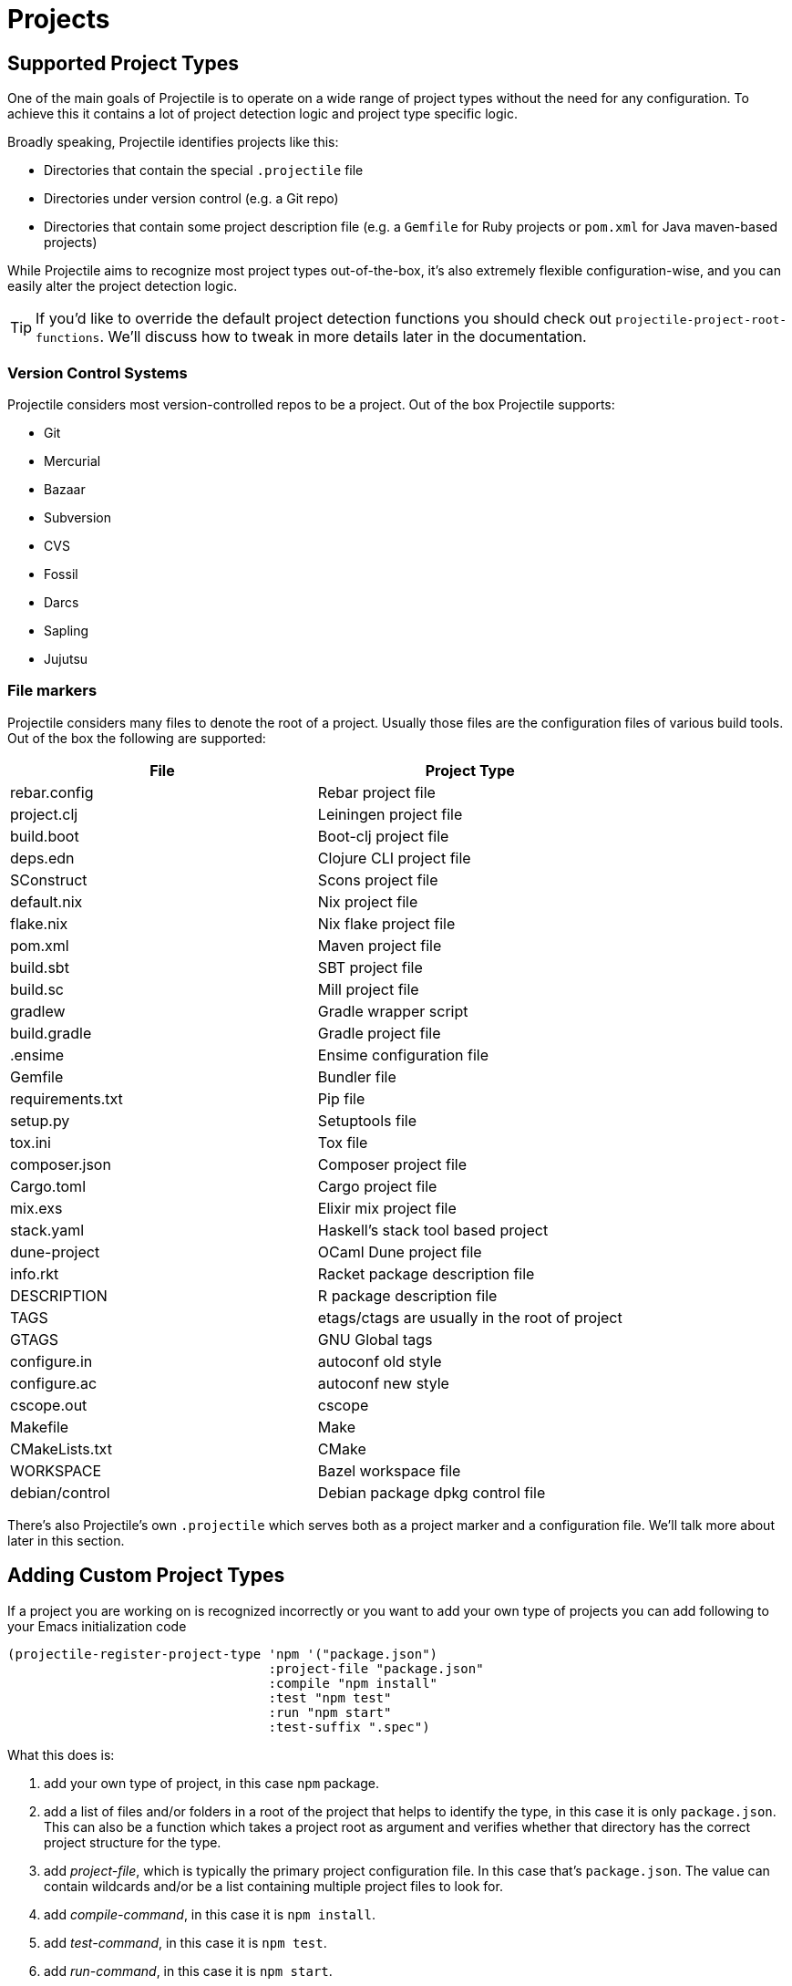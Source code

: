 = Projects

== Supported Project Types

One of the main goals of Projectile is to operate on a wide range of project types
without the need for any configuration. To achieve this it contains a lot of
project detection logic and project type specific logic.

Broadly speaking, Projectile identifies projects like this:

* Directories that contain the special `.projectile` file
* Directories under version control (e.g. a Git repo)
* Directories that contain some project description file (e.g. a `Gemfile` for Ruby projects or `pom.xml` for Java maven-based projects)

While Projectile aims to recognize most project types out-of-the-box, it's also extremely
flexible configuration-wise, and you can easily alter the project detection logic.

TIP: If you'd like to override the default project detection functions you should
check out `projectile-project-root-functions`. We'll discuss how to tweak in more
details later in the documentation.

=== Version Control Systems

Projectile considers most version-controlled repos to be
a project. Out of the box Projectile supports:

* Git
* Mercurial
* Bazaar
* Subversion
* CVS
* Fossil
* Darcs
* Sapling
* Jujutsu

=== File markers

Projectile considers many files to denote the root of a project. Usually those files
are the configuration files of various build tools. Out of the box the following are supported:

|===
| File | Project Type

| rebar.config
| Rebar project file

| project.clj
| Leiningen project file

| build.boot
| Boot-clj project file

| deps.edn
| Clojure CLI project file

| SConstruct
| Scons project file

| default.nix
| Nix project file

| flake.nix
| Nix flake project file

| pom.xml
| Maven project file

| build.sbt
| SBT project file

| build.sc
| Mill project file

| gradlew
| Gradle wrapper script

| build.gradle
| Gradle project file

| .ensime
| Ensime configuration file

| Gemfile
| Bundler file

| requirements.txt
| Pip file

| setup.py
| Setuptools file

| tox.ini
| Tox file

| composer.json
| Composer project file

| Cargo.toml
| Cargo project file

| mix.exs
| Elixir mix project file

| stack.yaml
| Haskell's stack tool based project

| dune-project
| OCaml Dune project file

| info.rkt
| Racket package description file

| DESCRIPTION
| R package description file

| TAGS
| etags/ctags are usually in the root of project

| GTAGS
| GNU Global tags

| configure.in
| autoconf old style

| configure.ac
| autoconf new style

| cscope.out
| cscope

| Makefile
| Make

| CMakeLists.txt
| CMake

| WORKSPACE
| Bazel workspace file

| debian/control
| Debian package dpkg control file
|===

There's also Projectile's own `.projectile` which serves both as a project marker
and a configuration file. We'll talk more about later in this section.

== Adding Custom Project Types

If a project you are working on is recognized incorrectly or you want
to add your own type of projects you can add following to your Emacs
initialization code

[source,elisp]
----
(projectile-register-project-type 'npm '("package.json")
                                  :project-file "package.json"
				  :compile "npm install"
				  :test "npm test"
				  :run "npm start"
				  :test-suffix ".spec")
----

What this does is:

. add your own type of project, in this case `npm` package.
. add a list of files and/or folders in a root of the project that helps to identify the type, in this case it is only `package.json`. This can also be a function which takes a project root as argument and verifies whether that directory has the correct project structure for the type.
. add _project-file_, which is typically the primary project configuration file. In this case that's `package.json`. The value can contain wildcards and/or be a list containing multiple project files to look for.
. add _compile-command_, in this case it is `npm install`.
. add _test-command_, in this case it is `npm test`.
. add _run-command_, in this case it is `npm start`.
. add test files suffix for toggling between implementation/test files, in this case it is `.spec`, so the implementation/test file pair could be `service.js`/`service.spec.js` for example.

Let's see a couple of more complex examples.

[source,elisp]
----
;; .NET C# or F# projects
(projectile-register-project-type 'dotnet #'projectile-dotnet-project-p
                                  :project-file '("?*.csproj" "?*.fsproj")
                                  :compile "dotnet build"
                                  :run "dotnet run"
                                  :test "dotnet test")
----

This example uses _projectile-dotnet-project-p_ to validate the project's structure.
Since C# and F# project files have names containing the name of the project, it uses a list of wildcards to specify the different valid _project-file_ name patterns.

[source,elisp]
----
;; Ruby + RSpec
(projectile-register-project-type 'ruby-rspec '("Gemfile" "lib" "spec")
                                  :project-file "Gemfile"
                                  :compile "bundle exec rake"
                                  :src-dir "lib/"
                                  :test "bundle exec rspec"
                                  :test-dir "spec/"
                                  :test-suffix "_spec")

;; Ruby + Minitest
(projectile-register-project-type 'ruby-test '("Gemfile" "lib" "test")
                                  :project-file "Gemfile"
                                  :compile "bundle exec rake"
                                  :src-dir "lib/"
                                  :test "bundle exec rake test"
                                  :test-suffix "_test")

;; Rails + Minitest
(projectile-register-project-type 'rails-test '("Gemfile" "app" "lib" "db" "config" "test")
                                  :project-file "Gemfile"
                                  :compile "bundle exec rails server"
                                  :src-dir "lib/"
                                  :test "bundle exec rake test"
                                  :test-suffix "_test")

;; Rails + RSpec
(projectile-register-project-type 'rails-rspec '("Gemfile" "app" "lib" "db" "config" "spec")
                                  :project-file "Gemfile"
                                  :compile "bundle exec rails server"
                                  :src-dir "lib/"
                                  :test "bundle exec rspec"
                                  :test-dir "spec/"
                                  :test-suffix "_spec")
----

All those projects are using `Gemfile` (``bundler``'s project file), but they have different directory structures.

Below is a listing of all the available options for `projectile-register-project-type`:

|===
| Option | Documentation

| :project-file
| A file, relative to the project root, typically the main project file (e.g. `pom.xml` for Maven projects).

| :compilation-dir
| A path, relative to the project root, from where to run the tests and compilation commands.

| :compile
| A command to compile the project.

| :configure
| A command to configure the project. `%s` will be substituted with the project root.

| :install
| A function to install the project.

| :package
| A function to package the project.

| :run
| A command to run the project.

| :src-dir
| A path, relative to the project root, where the source code lives.  A function may also be specified which takes one parameter - the directory of a test file, and it should return the directory in which the implementation file should reside.  This option is only used for implementation/test toggling.

| :test
| A command to test the project.

| :test-dir
| A path, relative to the project root, where the test code lives.  A function may also be specified which takes one parameter - the directory of a file, and it should return the directory in which the test file should reside.  This option is only used for implementation/test toggling.

| :test-prefix
| A prefix to generate test files names.

| :test-suffix
| A suffix to generate test files names.

| :related-files-fn
| A function to specify test/impl/other files in a more flexible way.
|===

[discrete]
==== Returning Projectile Commands from a function

You can also pass a symbolic reference to a function into your project type definition if you wish to define the compile command dynamically:

[source,elisp]
----
(defun my/compile-command ()
  "Returns a String representing the compile command to run for the given context"
  (cond
   ((and (eq major-mode 'java-mode)
         (not (string-match-p (regexp-quote "\\.*/test/\\.*") (buffer-file-name (current-buffer)))))
    "./gradlew build")
   ((eq major-mode 'web-mode)
    "./gradlew compile-templates")
   ))

(defun my/test-command ()
  "Returns a String representing the test command to run for the given context"
  (cond
   ((eq major-mode 'js-mode) "grunt test") ;; Test the JS of the project
   ((eq major-mode 'java-mode) "./gradlew test") ;; Test the Java code of the project
   ((eq major-mode 'my-mode) "special-command.sh") ;; Even Special conditions/test-sets can be covered
   ))

(projectile-register-project-type 'has-command-at-point '("file.txt")
                                  :compile 'my/compile-command
                                  :test 'my/test-command)
----

If you would now navigate to a file that has the `*.java` extension under the `./tests/` directory and hit `C-c c p` you
will see `./gradlew build` as the suggestion. If you were to navigate to a HTML file the compile command will have switched
to `./gradlew compile-templates`.

This works for:

* `:configure`
* `:compile`
* `:compilation-dir`
* `:run`

Note that your function has to return a string to work properly.

=== Related file location

The `:test-prefix` and `:test-suffix` will work regardless of file extension
or directory path should and be enough for simple projects.  The
`projectile-other-file-alist` variable can also be set to find other files
based on the extension.

For fine-grained control of implementation/test toggling, the `:test-dir` option
of a project may take a function of one parameter (the implementation
directory absolute path) and return the directory of the test file. This in
conjunction with the options `:test-prefix` and `:test-suffix` will then be
used to determine the full path of the test file. This option will always be
respected if it is set.

Similarly, the `:src-dir` option, the analogue of `:test-dir`, may also take a
function and exhibits exactly the same behaviour as above except that its
parameter corresponds to the directory of a test file and it should return the
directory of the corresponding implementation file.

It's recommended that either both or neither of these options are set to
functions for consistent behaviour.

Alternatively, for flexible file switching across a range of projects,
the `:related-files-fn` option set to a custom function or a
list of custom functions can be used. The custom function accepts the relative
file name from the project root and it should return related file information
as a plist with the following optional key/value pairs:

|===
| Key | Value | Command applicable

| :impl
| matching implementation file if the given file is a test file
| projectile-toggle-between-implementation-and-test, projectile-find-related-file

| :test
| matching test file if the given file has test files.
| projectile-toggle-between-implementation-and-test, projectile-find-related-file

| :other
| any other files if the given file has them.
| projectile-find-other-file, projectile-find-related-file

| :foo
| any key other than above
| projectile-find-related-file
|===

For each value, following type can be used:

|===
| Type | Meaning

| string / a list of strings
| Relative paths from the project root. The paths which actually exist on the file system will be matched.

| a function
| A predicate which accepts a relative path as the input and return t if it matches.

| nil
| No match exists.
|===

Notes:

. For a big project consisting of many source files, returning strings instead
of a function can be fast as it does not iterate over each source file.
. There is a difference in behaviour between no key and `nil` value for the
key. Only when the key does not exist, other project options such as
`:test_prefix` or `projectile-other-file-alist` mechanism is tried.
. If the `:test-dir` option is set to a function, this will take precedence over
any value for `:related-files-fn` set when `projectile-toggle-between-implementation-and-test` is called.

==== Example - Same source file name for test and impl

[source,elisp]
----
(defun my/related-files (path)
  (if (string-match (rx (group (or "src" "test")) (group "/" (1+ anything) ".cpp")) path)
      (let ((dir (match-string 1 path))
            (file-name (match-string 2 path)))
        (if (equal dir "test")
            (list :impl (concat "src" file-name))
          (list :test (concat "test" file-name)
                :other (concat "src" file-name ".def"))))))

(projectile-register-project-type
   ;; ...
   :related-files-fn #'my/related-files)
----

With the above example, src/test directory can contain the same name file for test and its implementation file.
For example, "src/foo/abc.cpp" will match to "test/foo/abc.cpp" as test file and "src/foo/abc.cpp.def" as other file.

==== Example - Different test prefix per extension

A custom function for the project using multiple programming languages with different test prefixes.

[source,elisp]
----
(defun my/related-files(file)
  (let ((ext-to-test-prefix '(("cpp" . "Test")
                              ("py" . "test_"))))
    (if-let ((ext (file-name-extension file))
             (test-prefix (assoc-default ext ext-to-test-prefix))
             (file-name (file-name-nondirectory file)))
        (if (string-prefix-p test-prefix file-name)
            (let ((suffix (concat "/" (substring file-name (length test-prefix)))))
              (list :impl (lambda (other-file)
                            (string-suffix-p suffix other-file))))
          (let ((suffix (concat "/" test-prefix file-name)))
            (list :test (lambda (other-file)
                          (string-suffix-p suffix other-file))))))))
----

`projectile-find-related-file` command is also available to find and choose
related files of any kinds. For example, the custom function can specify the
related documents with ':doc' key. Note that `projectile-find-related-file` only
relies on `:related-files-fn` for now.

=== Related file custom function helper

`:related-files-fn` can accept a list of custom functions to combine the result
of each custom function. This allows users to write several custom functions
and apply them differently to projects.

Projectile includes a couple of helpers to generate commonly used custom functions.

|===
| Helper name and params | Purpose

| groups KIND GROUPS
| Relates files in each group as the specified kind.

| extensions KIND EXTENSIONS
| Relates files with extensions as the specified kind.

| test-with-prefix EXTENSION PREFIX
| Relates files with prefix and extension as :test and :impl.

| test-with-suffix EXTENSION SUFFIX
| Relates files with suffix and extension as :test and :impl.
|===

Each helper means `projectile-related-files-fn-helper-name` function.

==== Example usage of projectile-related-files-fn-helpers

[source,elisp]
----
(setq my/related-files
      (list
       (projectile-related-files-fn-extensions :other '("cpp" "h" "hpp"))
       (projectile-related-files-fn-test-with-prefix "cpp" "Test")
       (projectile-related-files-fn-test-with-suffix "el" "_test")
       (projectile-related-files-fn-groups
        :doc
        '(("doc/common.txt"
           "src/foo.h"
           "src/bar.h")))))

(projectile-register-project-type
   ;; ...
   :related-files-fn my/related-files)
----

=== Editing Existing Project Types

You can also edit specific options of already existing project types:

[source,elisp]
----
(projectile-update-project-type
 'sbt
 :related-files-fn
 (list
  (projectile-related-files-fn-test-with-suffix "scala" "Spec")
  (projectile-related-files-fn-test-with-suffix "scala" "Test"))
 :test-prefix nil
 :precedence 'high)
----

This will change the value of the `related-files-fn` option, remove the `test-prefix` option and `:precedence 'high` sets the sbt project type to be chosen in preference to other potentially clashing project types (a value `'low` would do the opposite).

=== `:test-dir`/`:src-dir` vs `:related-files-fn`

Whilst setting the `:test-dir` and `:src-dir` to strings is sufficient for most
purposes, using functions can give more flexibility.  As an example consider
(also using `f.el`):

[source,elisp]
----
(defun my-get-python-test-file (impl-file-path)
  "Return the corresponding test file directory for IMPL-FILE-PATH"
  (let* ((rel-path (f-relative impl-file-path (projectile-project-root)))
         (src-dir (car (f-split rel-path))))
    (cond ((f-exists-p (f-join (projectile-project-root) "test"))
           (projectile-complementary-dir impl-file-path src-dir "test"))
          ((f-exists-p (f-join (projectile-project-root) "tests"))
           (projectile-complementary-dir impl-file-path src-dir "tests"))
          (t (error "Could not locate a test file for %s!" impl-file-path)))))

(defun my-get-python-impl-file (test-file-path)
  "Return the corresponding impl file directory for TEST-FILE-PATH"
  (if-let* ((root (projectile-project-root))
            (rel-path (f-relative test-file-path root))
            (src-dir-guesses `(,(f-base root) ,(downcase (f-base root)) "src"))
            (src-dir (cl-find-if (lambda (d) (f-exists-p (f-join root d)))
                                 src-dir-guesses)))
      (projectile-complementary-dir test-file-path "tests?" src-dir)
    (error "Could not locate a impl file for %s!" test-file-path)))

(projectile-update-project-type
 'python-pkg
 :src-dir #'my-get-python-impl-dir
 :test-dir #'my-get-python-test-dir)
----

This attempts to recognise projects using both `test` and `tests` as top level
directories for test files. An alternative using the `related-files-fn` option
could be:

[source,elisp]
----
(projectile-update-project-type
 'python-pkg
 :related-files-fn
 (list
  (projectile-related-files-fn-test-with-suffix "py" "_test")
  (projectile-related-files-fn-test-with-prefix "py" "test_")))
----

In fact this is a lot more flexible in terms of finding test files in different
locations, but will not create test files for you.

== Customizing Project Detection

Project detection is pretty simple - Projectile just runs a list of
project detection functions
(`projectile-project-root-functions`) until one of them returns
a project directory.

This list of functions is customizable, and while Projectile has some
defaults for it, you can tweak it however you see fit.

Let's take a closer look at `projectile-project-root-functions`:

[source,elisp]
----
(defcustom projectile-project-root-functions
  '(projectile-root-local
    projectile-root-marked
    projectile-root-bottom-up
    projectile-root-top-down
    projectile-root-top-down-recurring)
  "A list of functions for finding project roots."
  :group 'projectile
  :type '(repeat function))
----

The important thing to note here is that the functions get invoked in their
order on the list, so the functions earlier in the list will have a higher
precedence with respect to project detection. Let's examine the defaults:

* `projectile-root-local` looks for project path set via the buffer-local variable `projectile-project-root`. Typically you'd set this variable via `.dir-locals.el` and it will take precedence over everything else.

* `projectile-root-marked` looks for `.projectile` (or whatever you've set as the value of `projectile-dirconfig-file`). The idea is that normally if you have a `.projectile` file you'd like it to override the normal project root discovery logic.

* `projectile-root-bottom-up` will start looking for a project marker file/folder(e.g. `.projectile`, `.hg`, `.git`) from the current folder (a.k.a. `default-directory` in Emacs lingo) up the directory tree. It will return the first match it discovers. The assumption is pretty simple - the root marker appear only once, at the root folder of a project. If a root marker appear in several nested folders (e.g. you've got nested git projects), the bottom-most (closest to the current dir) match has precedence. You can customize the root markers recognized by this function via `projectile-project-root-files-bottom-up`

* `projectile-root-top-down` is similar, but it will return the top-most (farthest from the current directory) match. It's configurable via `projectile-project-root-files` and all project manifest markers like `pom.xml`, `Gemfile`, `project.clj`, etc go there.

* `projectile-root-top-down-recurring` will look for project markers that can appear at every level of a project (e.g. `Makefile` or `.svn`) and will return the top-most match for those.

The default ordering should work well for most people, but depending on the structure of your project you might want to tweak it.

Re-ordering those functions will alter the project detection, but you can also replace the list. Here's how you can delegate the project detection to Emacs's built-in function `vc-root-dir`:

[source,elisp]
----
;; we need this wrapper to match Projectile's API
(defun projectile-vc-root-dir (dir)
  "Retrieve the root directory of the project at DIR using `vc-root-dir'."
  (let ((default-directory dir))
    (vc-root-dir)))

(setq projectile-project-root-functions '(projectile-vc-root-dir))
----

Similarly, you can leverage the built-in `project.el` like this:

[source,elisp]
----
;; we need this wrapper to match Projectile's API
(defun projectile-project-current (dir)
  "Retrieve the root directory of the project at DIR using `project-current'."
  (cdr (project-current nil dir)))

(setq projectile-project-root-functions '(projectile-project-current))
----

== Ignoring files

WARNING: The contents of `.projectile` are ignored when using the
 `alien` project indexing method.

If you'd like to instruct Projectile to ignore certain files in a
project, when indexing it you can do so in the `.projectile` file by
adding each path to ignore, where the paths all are relative to the
root directory and start with a slash. Everything ignored should be
preceded with a `-` sign. Alternatively, not having any prefix at all
also means to ignore the directory or file pattern that follows.
Here's an example for a typical Rails application:

----
-/log
-/tmp
-/vendor
-/public/uploads
----

This would ignore the folders only at the root of the project.
Projectile also supports relative pathname ignores:

----
-tmp
-*.rb
-*.yml
-models
----

You can also ignore everything except certain subdirectories. This is
useful when selecting the directories to keep is easier than selecting
the directories to ignore, although you can do both. To select
directories to keep, that means everything else will be ignored.

Example:

----
+/src/foo
+/tests/foo
----

Keep in mind that you can only include subdirectories, not file
patterns.

If both directories to keep and ignore are specified, the directories
to keep first apply, restricting what files are considered. The paths
and patterns to ignore are then applied to that set.

Finally, you can override ignored files. This is especially useful
when some files ignored by your VCS should be considered as part of
your project by projectile:

----
!/src/foo
!*.yml
----

When a path is overridden, its contents are still subject to ignore
patterns. To override those files as well, specify their full path
with a bang prefix.

If you would like to include comment lines in your .projectile file,
you can customize the variable `projectile-dirconfig-comment-prefix`.
Assigning it a non-nil character value, e.g. `#`, will cause lines in
the .projectile file starting with that character to be treated as
comments instead of patterns.

=== File-local project root definitions

If you want to override the projectile project root for a specific
file, you can set the file-local variable `projectile-project-root`. This
can be useful if you have files within one project that are related to
a different project (for instance, Org files in one git repo that
correspond to other projects).

== Storing project settings

From project to project, some things may differ even in the same
language - coding styles, auto-completion sources, etc.  If you need
to set some variables according to the selected project, you can use a
standard Emacs feature called
http://www.gnu.org/software/emacs/manual/html_node/emacs/Directory-Variables.html[Per-directory Local Variables].
To use it you must create a file named `.dir-locals.el` (as specified
by the constant `dir-locals-file`) inside the project directory.  This
file should contain something like this:

[source,elisp]
----
((nil . ((secret-ftp-password . "secret")
         (compile-command . "make target-x")
         (eval . (progn
                   (defun my-project-specific-function ()
                     ;; ...
                     )))))
 (c-mode . ((c-file-style . "BSD"))))
----

The top-level alist member referenced with the key `nil` applies to
the entire project.  A key with the name `eval` will evaluate its
corresponding value.  In the example above, this is used to create a
function.  It could also be used to e.g. add such a function to a key
map.

TIP: You can also quickly visit or create the `dir-locals-file` with
kbd:[s-p E] (kbd:[M-x] `projectile-edit-dir-locals` kbd:[RET]). 3rd party packages may use functions `projectile-add-dir-local-variable`
and `projectile-delete-dir-local-variable` to store their settings.

Here are a few examples of how to use this feature with Projectile.

== Configuring Projectile's Behavior

Projectile exposes many variables (via `defcustom`) which allow users
to customize its behavior.  Directory variables can be used to set
these customizations on a per-project basis.

You could enable caching for a project in this way:

[source,elisp]
----
((nil . ((projectile-enable-caching . t))))
----

If one of your projects had a file that you wanted Projectile to
ignore, you would customize Projectile by:

[source,elisp]
----
((nil . ((projectile-globally-ignored-files . ("MyBinaryFile")))))
----

If you wanted to wrap the git command that Projectile uses to list
the files in you repository, you could do:

[source,elisp]
----
((nil . ((projectile-git-command . "/path/to/other/git ls-files -zco --exclude-standard"))))
----

If you want to use a different project name than how Projectile named
your project, you could customize it with the following:

[source,elisp]
----
((nil . ((projectile-project-name . "your-project-name-here"))))
----

By default, compilation buffers are not writable, which allows you to
e.g.  press `g` to restart the last command. Setting
`projectile-<cmd>-use-comint-mode` (where `<cmd>` is `configure`,
`compile`, `test`, `install`, `package`, or `run`) to a non-nil value
allows you to make projectile compilation buffers interactive, letting
you e.g. test a command-line program with `projectile-run-project`.

[source,elisp]
----
(setq projectile-comint-mode t)
----

== Project Buffers

Projectile offers a bunch of operations that are operating on the open buffers
for some project (e.g. `projectile-kill-buffers`). One tricky part here are
"special buffers" - basically buffers that are not backed by files
(e.g. `+*dired*+`, `+*scratch+*` and so on). Projectile determines whether a
special buffer belongs to a project simply by checking the `default-directory`
for the special buffer, which admittedly might result in some weird results
(e.g. if you've created a special buffer that's not related to a project, while
visiting a file belonging to the project).

That's why Projectile has a couple of configuration options for dealing with
project buffers - namely `projectile-globally-ignored-buffers` and
`projectile-globally-ignored-modes`. Both of them take a list of strings or
regular expressions that will be used to match against a buffer's name or a
buffer's major mode.

Here are a couple of examples:

[source,elisp]
----
;; ignoring specific buffers by name
(setq projectile-globally-ignored-buffers
  '("*scratch*"
    "*lsp-log*"))

;; ignoring buffers by their major mode
(setq projectile-globally-ignored-modes
  '("erc-mode"
    "help-mode"
    "completion-list-mode"
    "Buffer-menu-mode"
    "gnus-.*-mode"
    "occur-mode"))
----

== Configure a Project's Lifecycle Commands and Other Attributes

There are a few variables that are intended to be customized via `.dir-locals.el`.

* for configuration - `projectile-project-configure-cmd`
* for compilation - `projectile-project-compilation-cmd`
* for testing - `projectile-project-test-cmd`
* for installation - `projectile-project-install-cmd`
* for packaging - `projectile-project-package-cmd`
* for running - `projectile-project-run-cmd`
* for configuring the test prefix - `projectile-project-test-prefix`
* for configuring the test suffix - `projectile-project-test-suffix`
* for configuring the related-files-fn property - `projectile-project-related-files-fn`
* for configuring the src-dir property - `projectile-project-src-dir`
* for configuring the test-dir property - `projectile-project-test-dir`

When these variables have their default value of `nil`, Projectile
runs the default command for the current project type.  You can
override this behavior by setting them to either a string to run an
external command or an Emacs Lisp function:

[source,elisp]
----
(setq projectile-test-cmd #'custom-test-function)
----

In addition caching of commands can be disabled by setting the variable
`projectile-project-enable-cmd-caching` is to `nil`. This is useful for
preset-based CMake projects.

By default, Projectile will not add consecutive duplicate commands to its
command history.  To alter this behaviour you can use `projectile-cmd-hist-ignoredups`.
  The default value of `t` means consecutive duplicates are ignore, a value
of `nil` means nothing is ignored, and a value of `'erase'` means only
the last duplicate is kept in the command history.
